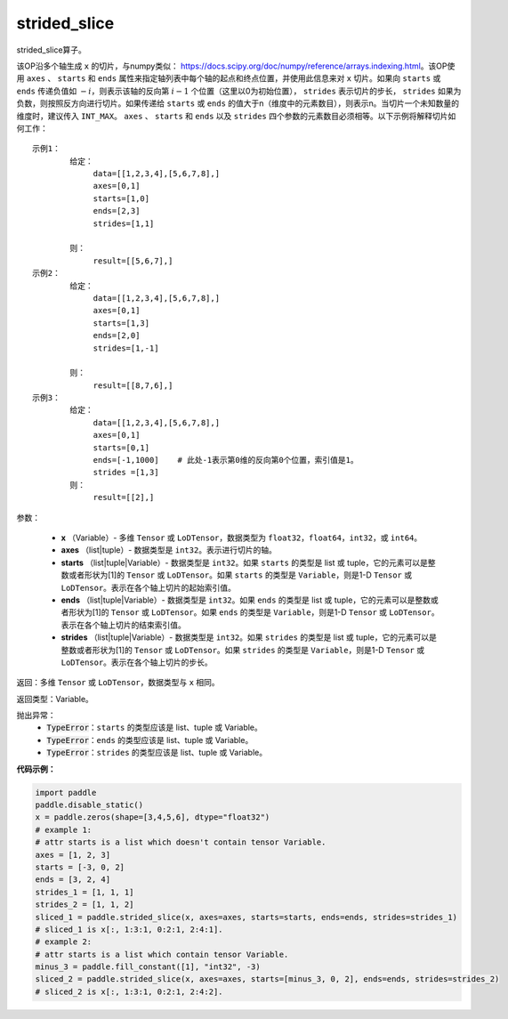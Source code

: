 .. _cn_api_strided_slice:

strided_slice
-------------------------------
.. py:function:: paddle.strided_slice(x, axes, starts, ends, strides)



strided_slice算子。

该OP沿多个轴生成 ``x`` 的切片，与numpy类似： https://docs.scipy.org/doc/numpy/reference/arrays.indexing.html。该OP使用 ``axes`` 、 ``starts`` 和 ``ends`` 属性来指定轴列表中每个轴的起点和终点位置，并使用此信息来对 ``x`` 切片。如果向 ``starts`` 或 ``ends`` 传递负值如 :math:`-i`，则表示该轴的反向第 :math:`i-1` 个位置（这里以0为初始位置）， ``strides`` 表示切片的步长， ``strides`` 如果为负数，则按照反方向进行切片。如果传递给 ``starts`` 或 ``ends`` 的值大于n（维度中的元素数目），则表示n。当切片一个未知数量的维度时，建议传入 ``INT_MAX``。 ``axes`` 、 ``starts`` 和 ``ends`` 以及 ``strides`` 四个参数的元素数目必须相等。以下示例将解释切片如何工作：

::

        
        示例1：
                给定：
                     data=[[1,2,3,4],[5,6,7,8],]
                     axes=[0,1]
                     starts=[1,0]
                     ends=[2,3]
                     strides=[1,1]

                则：
                     result=[[5,6,7],]
        示例2：
                给定：
                     data=[[1,2,3,4],[5,6,7,8],]
                     axes=[0,1]
                     starts=[1,3]
                     ends=[2,0]
                     strides=[1,-1]

                则：
                     result=[[8,7,6],] 
        示例3：
                给定：
                     data=[[1,2,3,4],[5,6,7,8],]
                     axes=[0,1]
                     starts=[0,1]
                     ends=[-1,1000]    # 此处-1表示第0维的反向第0个位置，索引值是1。
                     strides =[1,3]
                则：
                     result=[[2],]
                     

参数：
       
        - **x** （Variable）- 多维 ``Tensor`` 或 ``LoDTensor``，数据类型为 ``float32``，``float64``，``int32``，或 ``int64``。
        - **axes** （list|tuple）- 数据类型是 ``int32``。表示进行切片的轴。
        - **starts** （list|tuple|Variable）- 数据类型是 ``int32``。如果 ``starts`` 的类型是 list 或 tuple，它的元素可以是整数或者形状为[1]的 ``Tensor`` 或 ``LoDTensor``。如果 ``starts`` 的类型是 ``Variable``，则是1-D ``Tensor`` 或 ``LoDTensor``。表示在各个轴上切片的起始索引值。
        - **ends** （list|tuple|Variable）- 数据类型是 ``int32``。如果 ``ends`` 的类型是 list 或 tuple，它的元素可以是整数或者形状为[1]的 ``Tensor`` 或 ``LoDTensor``。如果 ``ends`` 的类型是 ``Variable``，则是1-D ``Tensor`` 或 ``LoDTensor``。表示在各个轴上切片的结束索引值。
        - **strides** （list|tuple|Variable）- 数据类型是 ``int32``。如果 ``strides`` 的类型是 list 或 tuple，它的元素可以是整数或者形状为[1]的 ``Tensor`` 或 ``LoDTensor``。如果 ``strides`` 的类型是 ``Variable``，则是1-D ``Tensor`` 或 ``LoDTensor``。表示在各个轴上切片的步长。


返回：多维 ``Tensor`` 或 ``LoDTensor``，数据类型与 ``x`` 相同。


返回类型：Variable。

抛出异常：
    - :code:`TypeError`：``starts`` 的类型应该是 list、tuple 或 Variable。
    - :code:`TypeError`：``ends`` 的类型应该是 list、tuple 或 Variable。
    - :code:`TypeError`：``strides`` 的类型应该是 list、tuple 或 Variable。

**代码示例：**

.. code-block:: python

        import paddle
        paddle.disable_static()
        x = paddle.zeros(shape=[3,4,5,6], dtype="float32")
        # example 1:
        # attr starts is a list which doesn't contain tensor Variable.
        axes = [1, 2, 3]
        starts = [-3, 0, 2]
        ends = [3, 2, 4]
        strides_1 = [1, 1, 1]
        strides_2 = [1, 1, 2]
        sliced_1 = paddle.strided_slice(x, axes=axes, starts=starts, ends=ends, strides=strides_1)
        # sliced_1 is x[:, 1:3:1, 0:2:1, 2:4:1].                                        
        # example 2:
        # attr starts is a list which contain tensor Variable.
        minus_3 = paddle.fill_constant([1], "int32", -3)
        sliced_2 = paddle.strided_slice(x, axes=axes, starts=[minus_3, 0, 2], ends=ends, strides=strides_2)
        # sliced_2 is x[:, 1:3:1, 0:2:1, 2:4:2].

